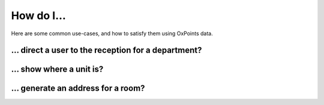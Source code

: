 How do I…
=========

Here are some common use-cases, and how to satisfy them using OxPoints
data.

… direct a user to the reception for a department?
--------------------------------------------------


… show where a unit is?
-----------------------


… generate an address for a room?
---------------------------------
